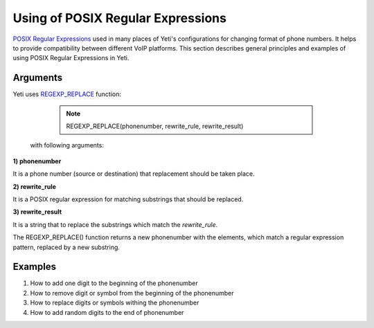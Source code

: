 ==================================
Using of POSIX Regular Expressions
==================================

`POSIX Regular Expressions <https://www.postgresql.org/docs/9.4/static/functions-matching.html#FUNCTIONS-POSIX-REGEXP>`_ used in many places of Yeti's configurations for changing format of phone numbers. It helps to provide compatibility between different VoIP platforms. This section describes general principles and examples of using POSIX Regular Expressions in Yeti.

Arguments
~~~~~~~~~


Yeti uses `REGEXP_REPLACE <http://www.postgresqltutorial.com/regexp_replace/>`_ function:

    .. note:: REGEXP_REPLACE(phonenumber, rewrite_rule, rewrite_result)


 with following arguments:


**1) phonenumber**

It is a phone number (source or destination) that replacement should be taken place.

**2) rewrite_rule**

It is a POSIX regular expression for matching substrings that should be replaced.

**3) rewrite_result**

It is a string that to replace the substrings which match the *rewrite_rule*.


The REGEXP_REPLACE() function returns a new phonenumber with the elements, which match a regular expression pattern, replaced by a new substring.


Examples
~~~~~~~~

1)  How to add one digit to the beginning of the phonenumber
2)  How to remove digit or symbol from the beginning of the phonenumber
3)  How to replace digits or symbols withing the phonenumber
4)  How to add random digits to the end of phonenumber



